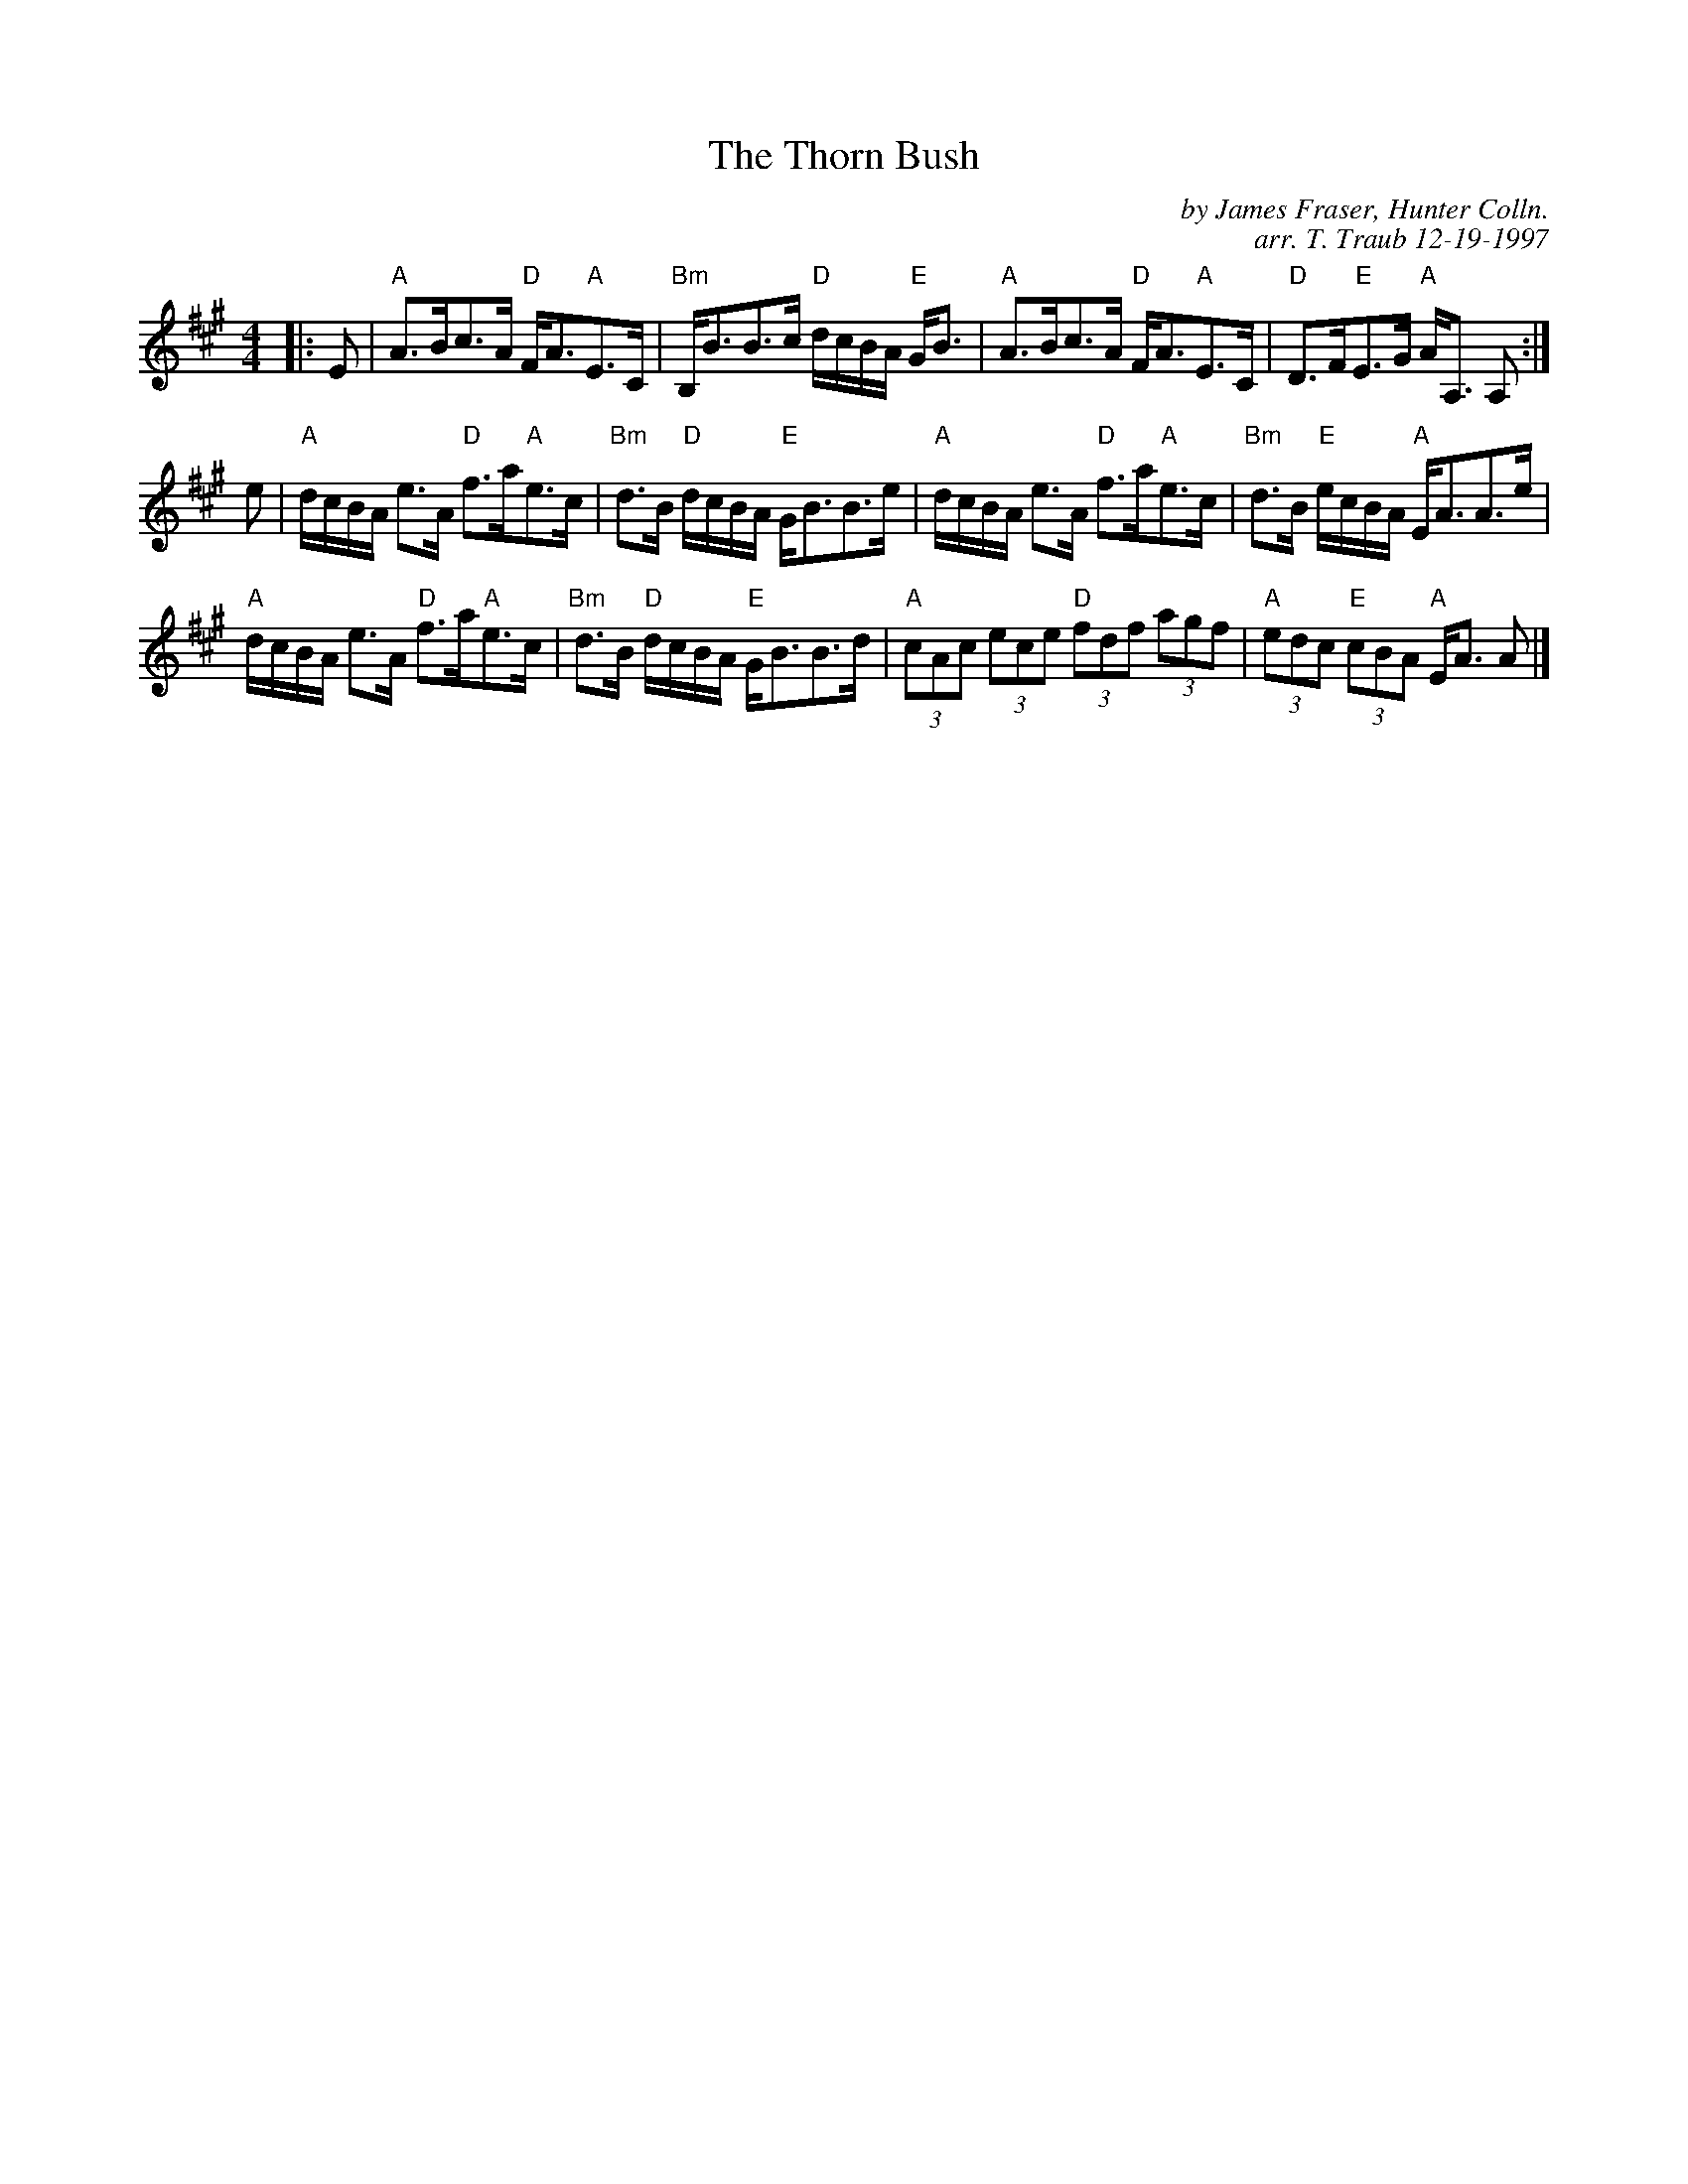 X:1
N: Wisp of Thistle
N: 8 x 32S 3C (Pat Kent/RSCDS Bk 37)
T: The Thorn Bush
M: 4/4
R: Strathspey
C: by James Fraser, Hunter Colln.
C: arr. T. Traub 12-19-1997
L: 1/8
%
K: A
|: E|"A"A>Bc>A "D"F<A"A"E>C|"Bm"B,<BB>c "D"d/c/B/A/ "E"G<B|"A"A>Bc>A "D"F<A"A"E>C|"D"D>F"E"E>G "A"A<A, A, :|
e|"A"d/c/B/A/ e>A "D"f>a"A"e>c|"Bm"d>B "D"d/c/B/A/ "E"G<BB>e|"A"d/c/B/A/ e>A "D"f>a"A"e>c|"Bm"d>B "E"e/c/B/A/ "A"E<AA>e|
"A"d/c/B/A/ e>A "D"f>a"A"e>c|"Bm"d>B "D"d/c/B/A/ "E"G<BB>d|"A"(3cAc (3ece "D"(3fdf (3agf|"A"(3edc "E"(3cBA "A"E<A A |]
